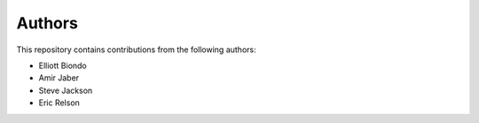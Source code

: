 Authors
-------
This repository contains contributions from the following authors:

* Elliott Biondo
* Amir Jaber
* Steve Jackson
* Eric Relson
